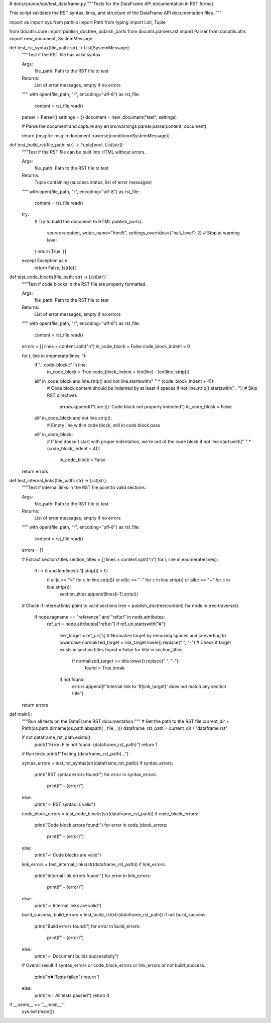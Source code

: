 # docs/source/api/test_dataframe.py
"""Tests for the DataFrame API documentation in RST format.

This script validates the RST syntax, links, and structure of the DataFrame
API documentation files.
"""

import os
import sys
from pathlib import Path
from typing import List, Tuple

from docutils.core import publish_doctree, publish_parts
from docutils.parsers.rst import Parser
from docutils.utils import new_document, SystemMessage

def test_rst_syntax(file_path: str) -> List[SystemMessage]:
    """Test if the RST file has valid syntax.
    
    Args:
        file_path: Path to the RST file to test
        
    Returns:
        List of error messages, empty if no errors
    """
    with open(file_path, "r", encoding="utf-8") as rst_file:
        content = rst_file.read()
    
    parser = Parser()
    settings = {}
    document = new_document("test", settings)
    
    # Parse the document and capture any errors/warnings
    parser.parse(content, document)
    
    return [msg for msg in document.traverse(condition=SystemMessage)]


def test_build_rst(file_path: str) -> Tuple[bool, List[str]]:
    """Test if the RST file can be built into HTML without errors.
    
    Args:
        file_path: Path to the RST file to test
        
    Returns:
        Tuple containing (success status, list of error messages)
    """
    with open(file_path, "r", encoding="utf-8") as rst_file:
        content = rst_file.read()
    
    try:
        # Try to build the document to HTML
        publish_parts(
            source=content,
            writer_name="html5",
            settings_overrides={"halt_level": 2}  # Stop at warning level
        )
        return True, []
    except Exception as e:
        return False, [str(e)]


def test_code_blocks(file_path: str) -> List[str]:
    """Test if code blocks in the RST file are properly formatted.
    
    Args:
        file_path: Path to the RST file to test
        
    Returns:
        List of error messages, empty if no errors
    """
    with open(file_path, "r", encoding="utf-8") as rst_file:
        content = rst_file.read()
    
    errors = []
    lines = content.split("\n")
    in_code_block = False
    code_block_indent = 0
    
    for i, line in enumerate(lines, 1):
        if ".. code-block::" in line:
            in_code_block = True
            code_block_indent = len(line) - len(line.lstrip())
        elif in_code_block and line.strip() and not line.startswith(" " * (code_block_indent + 4)):
            # Code block content should be indented by at least 4 spaces
            if not line.strip().startswith(".. "):  # Skip RST directives
                errors.append(f"Line {i}: Code block not properly indented")
                in_code_block = False
        elif in_code_block and not line.strip():
            # Empty line within code block, still in code block
            pass
        elif in_code_block:
            # If line doesn't start with proper indentation, we're out of the code block
            if not line.startswith(" " * (code_block_indent + 4)):
                in_code_block = False
    
    return errors


def test_internal_links(file_path: str) -> List[str]:
    """Test if internal links in the RST file point to valid sections.
    
    Args:
        file_path: Path to the RST file to test
        
    Returns:
        List of error messages, empty if no errors
    """
    with open(file_path, "r", encoding="utf-8") as rst_file:
        content = rst_file.read()
    
    errors = []
    
    # Extract section titles
    section_titles = []
    lines = content.split("\n")
    for i, line in enumerate(lines):
        if i > 0 and len(lines[i-1].strip()) > 0:
            if all(c == "=" for c in line.strip()) or all(c == "-" for c in line.strip()) or all(c == "~" for c in line.strip()):
                section_titles.append(lines[i-1].strip())
    
    # Check if internal links point to valid sections
    tree = publish_doctree(content)
    for node in tree.traverse():
        if node.tagname == "reference" and "refuri" in node.attributes:
            ref_uri = node.attributes["refuri"]
            if ref_uri.startswith("#"):
                link_target = ref_uri[1:]
                # Normalize target by removing spaces and converting to lowercase
                normalized_target = link_target.lower().replace(" ", "-")
                # Check if target exists in section titles
                found = False
                for title in section_titles:
                    if normalized_target == title.lower().replace(" ", "-"):
                        found = True
                        break
                if not found:
                    errors.append(f"Internal link to '#{link_target}' does not match any section title")
    
    return errors


def main():
    """Run all tests on the DataFrame RST documentation."""
    # Get the path to the RST file
    current_dir = Path(os.path.dirname(os.path.abspath(__file__)))
    dataframe_rst_path = current_dir / "dataframe.rst"
    
    if not dataframe_rst_path.exists():
        print(f"Error: File not found: {dataframe_rst_path}")
        return 1
    
    # Run tests
    print(f"Testing {dataframe_rst_path}...")
    
    syntax_errors = test_rst_syntax(str(dataframe_rst_path))
    if syntax_errors:
        print("RST syntax errors found:")
        for error in syntax_errors:
            print(f"  - {error}")
    else:
        print("✓ RST syntax is valid")
    
    code_block_errors = test_code_blocks(str(dataframe_rst_path))
    if code_block_errors:
        print("Code block errors found:")
        for error in code_block_errors:
            print(f"  - {error}")
    else:
        print("✓ Code blocks are valid")
    
    link_errors = test_internal_links(str(dataframe_rst_path))
    if link_errors:
        print("Internal link errors found:")
        for error in link_errors:
            print(f"  - {error}")
    else:
        print("✓ Internal links are valid")
    
    build_success, build_errors = test_build_rst(str(dataframe_rst_path))
    if not build_success:
        print("Build errors found:")
        for error in build_errors:
            print(f"  - {error}")
    else:
        print("✓ Document builds successfully")
    
    # Overall result
    if syntax_errors or code_block_errors or link_errors or not build_success:
        print("\n❌ Tests failed")
        return 1
    else:
        print("\n✅ All tests passed")
        return 0


if __name__ == "__main__":
    sys.exit(main())